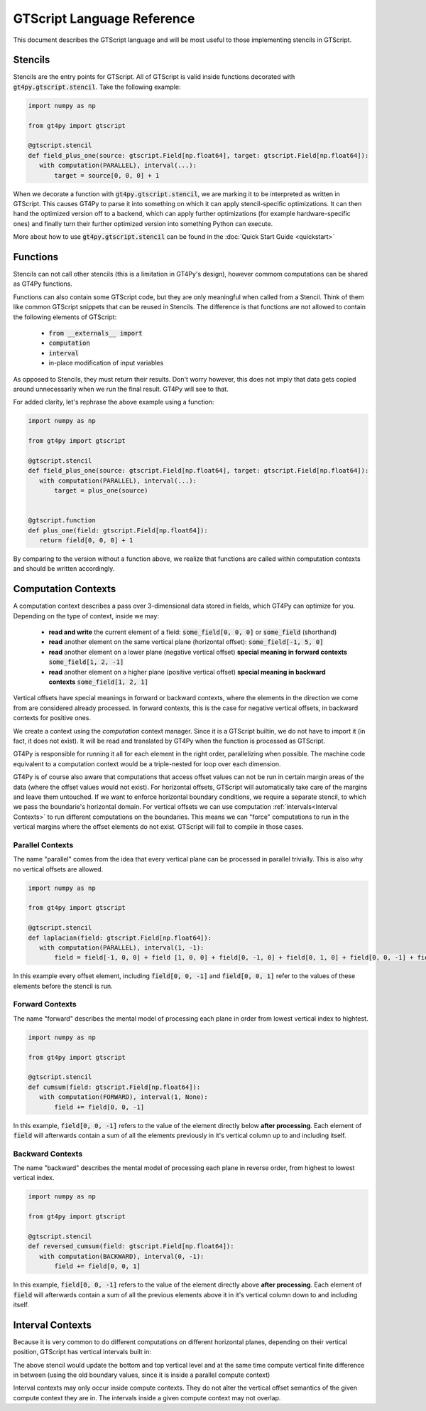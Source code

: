 ===========================
GTScript Language Reference
===========================

This document describes the GTScript language and will be most useful to those implementing stencils in GTScript.

--------
Stencils
--------

Stencils are the entry points for GTScript. All of GTScript is valid inside functions decorated with :code:`gt4py.gtscript.stencil`. Take the following example:

.. code:: python

   import numpy as np

   from gt4py import gtscript

   @gtscript.stencil
   def field_plus_one(source: gtscript.Field[np.float64], target: gtscript.Field[np.float64]):
      with computation(PARALLEL), interval(...):
          target = source[0, 0, 0] + 1


When we decorate a function with :code:`gt4py.gtscript.stencil`, we are marking it to be interpreted as written in GTScript. This causes GT4Py to parse it into something on which it can apply stencil-specific optimizations. It can then hand the optimized version off to a backend, which can apply further optimizations (for example hardware-specific ones) and finally turn their further optimized version into something Python can execute.

More about how to use :code:`gt4py.gtscript.stencil` can be found in the :doc:`Quick Start Guide <quickstart>`

---------
Functions
---------

Stencils can not call other stencils (this is a limitation in GT4Py's design), however commom computations can be shared as GT4Py functions.

Functions can also contain some GTScript code, but they are only meaningful when called from a Stencil. Think of them like common GTScript snippets that can be reused in Stencils. The difference is that functions are not allowed to contain the following elements of GTScript:

  * :code:`from __externals__ import`

  * :code:`computation` 

  * :code:`interval`

  * in-place modification of input variables

As opposed to Stencils, they must return their results. Don't worry however, this does not imply that data gets copied around unnecessarily when we run the final result. GT4Py will see to that.

For added clarity, let's rephrase the above example using a function:

.. code:: python

   import numpy as np

   from gt4py import gtscript

   @gtscript.stencil
   def field_plus_one(source: gtscript.Field[np.float64], target: gtscript.Field[np.float64]):
      with computation(PARALLEL), interval(...):
          target = plus_one(source)


   @gtscript.function
   def plus_one(field: gtscript.Field[np.float64]):
      return field[0, 0, 0] + 1


By comparing to the version without a function above, we realize that functions are called within computation contexts and should be written accordingly.

--------------------
Computation Contexts
--------------------

A computation context describes a pass over 3-dimensional data stored in fields, which GT4Py can optimize for you. Depending on the type of context, inside we may:

  * **read and write** the current element of a field: :code:`some_field[0, 0, 0]` or :code:`some_field` (shorthand)
  
  * **read** another element on the same vertical plane (horizontal offset): :code:`some_field[-1, 5, 0]`

  * **read** another element on a lower plane (negative vertical offset) **special meaning in forward contexts** :code:`some_field[1, 2, -1]`

  * **read** another element on a higher plane (positive vertical offset) **special meaning in backward contexts** :code:`some_field[1, 2, 1]`


Vertical offsets have special meanings in forward or backward contexts, where the elements in the direction we come from are considered already processed. In forward contexts, this is the case for negative vertical offsets, in backward contexts for positive ones.

We create a context using the `computation` context manager. Since it is a GTScript builtin, we do not have to import it (in fact, it does not exist). It will be read and translated by GT4Py when the function is processed as GTScript.

.. code-block:: python
   :emphasize-lines: 3
   
   @gtscript.stencil
   def some_stencil(some_field: gtscript.Field[np.float64]):
      with compuation(PARALLEL):
          with interval(...):
              ...
  

GT4Py is responsible for running it all for each element in the right order, parallelizing when possible. The machine code equivalent to a computation context would be a triple-nested for loop over each dimension.

GT4Py is of course also aware that computations that access offset values can not be run in certain margin areas of the data (where the offset values would not exist). For horizontal offsets, GTScript will automatically take care of the margins and leave them untouched. If we want to enforce horizontal boundary conditions, we require a separate stencil, to which we pass the boundarie's horizontal domain. For vertical offsets we can use computation :ref:`intervals<Interval Contexts>` to run different computations on the boundaries. This means we can "force" computations to run in the vertical margins where the offset elements do not exist. GTScript will fail to compile in those cases.

Parallel Contexts
-----------------

The name "parallel" comes from the idea that every vertical plane can be processed in parallel trivially. This is also why no vertical offsets are allowed.

.. code:: python

   import numpy as np
   
   from gt4py import gtscript

   @gtscript.stencil
   def laplacian(field: gtscript.Field[np.float64]):
      with computation(PARALLEL), interval(1, -1):
          field = field[-1, 0, 0] + field [1, 0, 0] + field[0, -1, 0] + field[0, 1, 0] + field[0, 0, -1] + field[0, 0, 1] - 8.0 * field[0, 0, 0]


In this example every offset element, including :code:`field[0, 0, -1]` and :code:`field[0, 0, 1]` refer to the values of these elements before the stencil is run.

Forward Contexts
----------------

The name "forward" describes the mental model of processing each plane in order from lowest vertical index to hightest.

.. code:: python

   import numpy as np
   
   from gt4py import gtscript

   @gtscript.stencil
   def cumsum(field: gtscript.Field[np.float64]):
      with computation(FORWARD), interval(1, None):
          field += field[0, 0, -1]


In this example, :code:`field[0, 0, -1]` refers to the value of the element directly below **after processing**. Each element of :code:`field` will afterwards contain a sum of all the elements previously in it's vertical column up to and including itself.

Backward Contexts
-----------------

The name "backward" describes the mental model of processing each plane in reverse order, from highest to lowest vertical index.

.. code:: python

   import numpy as np
   
   from gt4py import gtscript

   @gtscript.stencil
   def reversed_cumsum(field: gtscript.Field[np.float64]):
      with computation(BACKWARD), interval(0, -1):
          field += field[0, 0, 1]


In this example, :code:`field[0, 0, -1]` refers to the value of the element directly above **after processing**. Each element of :code:`field` will afterwards contain a sum of all the previous elements above it in it's vertical column down to and including itself.


.. _Interval Contexts:

-----------------
Interval Contexts
-----------------

Because it is very common to do different computations on different horizontal planes, depending on their vertical position, GTScript has vertical intervals built in:

.. code-block:: python
   :emphasize-lines: 8,10,12

   import numpy as np

   from gt4py import gtscript

   @gtscript.stencil
   def use_vertical_intervals(field: gtscript.Field[np.float64], updated_vertical_boundary: gtscript.Field[np.float64]):
      with computation(PARALLEL):
          with interval(0, 1):
              field = updated_vertical_boundary[0, 0, 0]
          with interval(1, -1):
              field = field[0, 0, -1] + field[0, 0, 1] - 2 * field[0, 0, 0]
          with interval(-1, None):
              field = updated_vertical_boundary[0, 0, 0]


The above stencil would update the bottom and top vertical level and at the same time compute vertical finite difference in between (using the old boundary values, since it is inside a parallel compute context)

Interval contexts may only occur inside compute contexts. They do not alter the vertical offset semantics of the given compute context they are in. The intervals inside a given compute context may not overlap.
